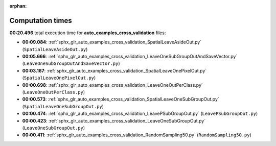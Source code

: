 
:orphan:

.. _sphx_glr_auto_examples_cross_validation_sg_execution_times:

Computation times
=================
**00:20.496** total execution time for **auto_examples_cross_validation** files:

- **00:09.084**: :ref:`sphx_glr_auto_examples_cross_validation_SpatialLeaveAsideOut.py` (``SpatialLeaveAsideOut.py``)
- **00:05.666**: :ref:`sphx_glr_auto_examples_cross_validation_LeaveOneSubGroupOutAndSaveVector.py` (``LeaveOneSubGroupOutAndSaveVector.py``)
- **00:03.167**: :ref:`sphx_glr_auto_examples_cross_validation_SpatialLeaveOnePixelOut.py` (``SpatialLeaveOnePixelOut.py``)
- **00:00.698**: :ref:`sphx_glr_auto_examples_cross_validation_LeaveOneOutPerClass.py` (``LeaveOneOutPerClass.py``)
- **00:00.573**: :ref:`sphx_glr_auto_examples_cross_validation_SpatialLeaveOneSubGroupOut.py` (``SpatialLeaveOneSubGroupOut.py``)
- **00:00.474**: :ref:`sphx_glr_auto_examples_cross_validation_LeavePSubGroupOut.py` (``LeavePSubGroupOut.py``)
- **00:00.423**: :ref:`sphx_glr_auto_examples_cross_validation_LeaveOneSubGroupOut.py` (``LeaveOneSubGroupOut.py``)
- **00:00.411**: :ref:`sphx_glr_auto_examples_cross_validation_RandomSampling50.py` (``RandomSampling50.py``)
